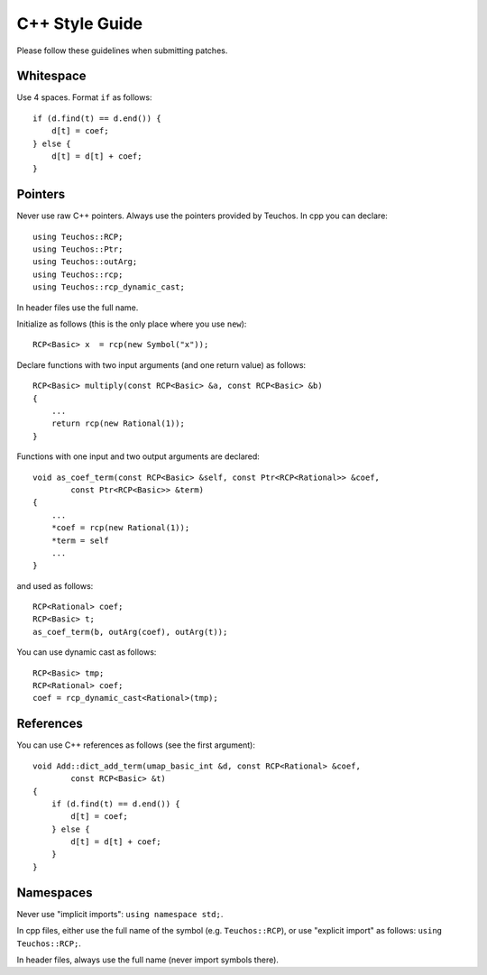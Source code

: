 ===============
C++ Style Guide
===============

Please follow these guidelines when submitting patches.

Whitespace
==========

Use 4 spaces. Format ``if`` as follows::

    if (d.find(t) == d.end()) {
        d[t] = coef;
    } else {
        d[t] = d[t] + coef;
    }

Pointers
========

Never use raw C++ pointers. Always use the pointers provided by Teuchos.
In cpp you can declare::

    using Teuchos::RCP;
    using Teuchos::Ptr;
    using Teuchos::outArg;
    using Teuchos::rcp;
    using Teuchos::rcp_dynamic_cast;

In header files use the full name.

Initialize as follows (this is the only place where you use ``new``)::

    RCP<Basic> x  = rcp(new Symbol("x"));

Declare functions with two input arguments (and one return value) as follows::

    RCP<Basic> multiply(const RCP<Basic> &a, const RCP<Basic> &b)
    {
        ...
        return rcp(new Rational(1));
    }

Functions with one input and two output arguments are declared::

    void as_coef_term(const RCP<Basic> &self, const Ptr<RCP<Rational>> &coef,
            const Ptr<RCP<Basic>> &term)
    {
        ...
        *coef = rcp(new Rational(1));
        *term = self
        ...
    }

and used as follows::

    RCP<Rational> coef;
    RCP<Basic> t;
    as_coef_term(b, outArg(coef), outArg(t));

You can use dynamic cast as follows::

    RCP<Basic> tmp;
    RCP<Rational> coef;
    coef = rcp_dynamic_cast<Rational>(tmp);


References
==========

You can use C++ references as follows (see the first argument)::

    void Add::dict_add_term(umap_basic_int &d, const RCP<Rational> &coef,
            const RCP<Basic> &t)
    {
        if (d.find(t) == d.end()) {
            d[t] = coef;
        } else {
            d[t] = d[t] + coef;
        }
    }



Namespaces
==========

Never use "implicit imports": ``using namespace std;``.

In cpp files, either use the full name of the symbol (e.g. ``Teuchos::RCP``),
or use "explicit import" as follows: ``using Teuchos::RCP;``.

In header files, always use the full name (never import symbols there).
